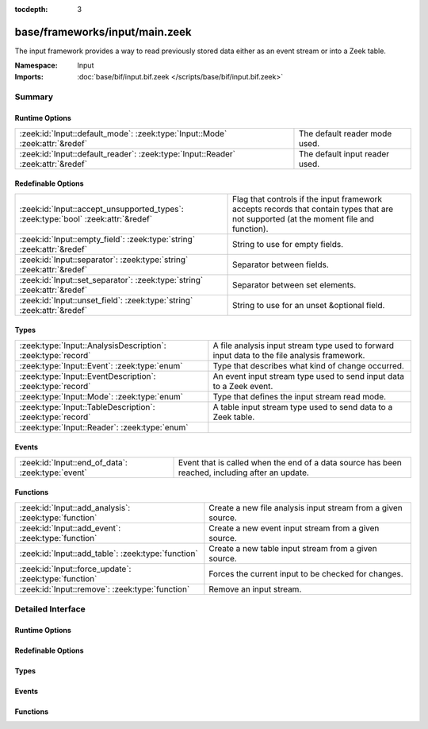 :tocdepth: 3

base/frameworks/input/main.zeek
===============================
.. zeek:namespace:: Input

The input framework provides a way to read previously stored data either
as an event stream or into a Zeek table.

:Namespace: Input
:Imports: :doc:`base/bif/input.bif.zeek </scripts/base/bif/input.bif.zeek>`

Summary
~~~~~~~
Runtime Options
###############
================================================================================ ==============================
:zeek:id:`Input::default_mode`: :zeek:type:`Input::Mode` :zeek:attr:`&redef`     The default reader mode used.
:zeek:id:`Input::default_reader`: :zeek:type:`Input::Reader` :zeek:attr:`&redef` The default input reader used.
================================================================================ ==============================

Redefinable Options
###################
================================================================================= =========================================================
:zeek:id:`Input::accept_unsupported_types`: :zeek:type:`bool` :zeek:attr:`&redef` Flag that controls if the input framework accepts records
                                                                                  that contain types that are not supported (at the moment
                                                                                  file and function).
:zeek:id:`Input::empty_field`: :zeek:type:`string` :zeek:attr:`&redef`            String to use for empty fields.
:zeek:id:`Input::separator`: :zeek:type:`string` :zeek:attr:`&redef`              Separator between fields.
:zeek:id:`Input::set_separator`: :zeek:type:`string` :zeek:attr:`&redef`          Separator between set elements.
:zeek:id:`Input::unset_field`: :zeek:type:`string` :zeek:attr:`&redef`            String to use for an unset &optional field.
================================================================================= =========================================================

Types
#####
============================================================ ===================================================================
:zeek:type:`Input::AnalysisDescription`: :zeek:type:`record` A file analysis input stream type used to forward input data to the
                                                             file analysis framework.
:zeek:type:`Input::Event`: :zeek:type:`enum`                 Type that describes what kind of change occurred.
:zeek:type:`Input::EventDescription`: :zeek:type:`record`    An event input stream type used to send input data to a Zeek event.
:zeek:type:`Input::Mode`: :zeek:type:`enum`                  Type that defines the input stream read mode.
:zeek:type:`Input::TableDescription`: :zeek:type:`record`    A table input stream type used to send data to a Zeek table.
:zeek:type:`Input::Reader`: :zeek:type:`enum`                
============================================================ ===================================================================

Events
######
================================================= ====================================================================
:zeek:id:`Input::end_of_data`: :zeek:type:`event` Event that is called when the end of a data source has been reached,
                                                  including after an update.
================================================= ====================================================================

Functions
#########
===================================================== ============================================================
:zeek:id:`Input::add_analysis`: :zeek:type:`function` Create a new file analysis input stream from a given source.
:zeek:id:`Input::add_event`: :zeek:type:`function`    Create a new event input stream from a given source.
:zeek:id:`Input::add_table`: :zeek:type:`function`    Create a new table input stream from a given source.
:zeek:id:`Input::force_update`: :zeek:type:`function` Forces the current input to be checked for changes.
:zeek:id:`Input::remove`: :zeek:type:`function`       Remove an input stream.
===================================================== ============================================================


Detailed Interface
~~~~~~~~~~~~~~~~~~
Runtime Options
###############
.. zeek:id:: Input::default_mode
   :source-code: base/frameworks/input/main.zeek 31 31

   :Type: :zeek:type:`Input::Mode`
   :Attributes: :zeek:attr:`&redef`
   :Default: ``Input::MANUAL``

   The default reader mode used. Defaults to :zeek:see:`Input::MANUAL`.

.. zeek:id:: Input::default_reader
   :source-code: base/frameworks/input/main.zeek 28 28

   :Type: :zeek:type:`Input::Reader`
   :Attributes: :zeek:attr:`&redef`
   :Default: ``Input::READER_ASCII``

   The default input reader used. Defaults to :zeek:see:`Input::READER_ASCII`.

Redefinable Options
###################
.. zeek:id:: Input::accept_unsupported_types
   :source-code: base/frameworks/input/main.zeek 56 56

   :Type: :zeek:type:`bool`
   :Attributes: :zeek:attr:`&redef`
   :Default: ``F``

   Flag that controls if the input framework accepts records
   that contain types that are not supported (at the moment
   file and function). If true, the input framework will
   warn in these cases, but continue. If false, it will
   abort. Defaults to false (abort).

.. zeek:id:: Input::empty_field
   :source-code: base/frameworks/input/main.zeek 45 45

   :Type: :zeek:type:`string`
   :Attributes: :zeek:attr:`&redef`
   :Default: ``"(empty)"``

   String to use for empty fields.
   Individual readers can use a different value.

.. zeek:id:: Input::separator
   :source-code: base/frameworks/input/main.zeek 36 36

   :Type: :zeek:type:`string`
   :Attributes: :zeek:attr:`&redef`
   :Default: ``"\x09"``

   Separator between fields.
   Please note that the separator has to be exactly one character long.
   Individual readers can use a different value.

.. zeek:id:: Input::set_separator
   :source-code: base/frameworks/input/main.zeek 41 41

   :Type: :zeek:type:`string`
   :Attributes: :zeek:attr:`&redef`
   :Default: ``","``

   Separator between set elements.
   Please note that the separator has to be exactly one character long.
   Individual readers can use a different value.

.. zeek:id:: Input::unset_field
   :source-code: base/frameworks/input/main.zeek 49 49

   :Type: :zeek:type:`string`
   :Attributes: :zeek:attr:`&redef`
   :Default: ``"-"``

   String to use for an unset &optional field.
   Individual readers can use a different value.

Types
#####
.. zeek:type:: Input::AnalysisDescription
   :source-code: base/frameworks/input/main.zeek 180 204

   :Type: :zeek:type:`record`


   .. zeek:field:: source :zeek:type:`string`

      String that allows the reader to find the source.
      For :zeek:see:`Input::READER_ASCII`, this is the filename.


   .. zeek:field:: reader :zeek:type:`Input::Reader` :zeek:attr:`&default` = ``Input::READER_BINARY`` :zeek:attr:`&optional`

      Reader to use for this stream.  Compatible readers must be
      able to accept a filter of a single string type (i.e.
      they read a byte stream).


   .. zeek:field:: mode :zeek:type:`Input::Mode` :zeek:attr:`&default` = :zeek:see:`Input::default_mode` :zeek:attr:`&optional`

      Read mode to use for this stream.


   .. zeek:field:: name :zeek:type:`string`

      Descriptive name that uniquely identifies the input source.
      Can be used to remove a stream at a later time.
      This will also be used for the unique *source* field of
      :zeek:see:`fa_file`.  Most of the time, the best choice for this
      field will be the same value as the *source* field.


   .. zeek:field:: config :zeek:type:`table` [:zeek:type:`string`] of :zeek:type:`string` :zeek:attr:`&default` = ``{  }`` :zeek:attr:`&optional`

      A key/value table that will be passed to the reader.
      Interpretation of the values is left to the reader, but
      usually they will be used for configuration purposes.


   A file analysis input stream type used to forward input data to the
   file analysis framework.

.. zeek:type:: Input::Event
   :source-code: base/frameworks/input/main.zeek 8 8

   :Type: :zeek:type:`enum`

      .. zeek:enum:: Input::EVENT_NEW Input::Event

         New data has been imported.

      .. zeek:enum:: Input::EVENT_CHANGED Input::Event

         Existing data has been changed.

      .. zeek:enum:: Input::EVENT_REMOVED Input::Event

         Previously existing data has been removed.

   Type that describes what kind of change occurred.

.. zeek:type:: Input::EventDescription
   :source-code: base/frameworks/input/main.zeek 125 176

   :Type: :zeek:type:`record`


   .. zeek:field:: source :zeek:type:`string`

      String that allows the reader to find the source.
      For :zeek:see:`Input::READER_ASCII`, this is the filename.


   .. zeek:field:: reader :zeek:type:`Input::Reader` :zeek:attr:`&default` = :zeek:see:`Input::default_reader` :zeek:attr:`&optional`

      Reader to use for this stream.


   .. zeek:field:: mode :zeek:type:`Input::Mode` :zeek:attr:`&default` = :zeek:see:`Input::default_mode` :zeek:attr:`&optional`

      Read mode to use for this stream.


   .. zeek:field:: name :zeek:type:`string`

      Descriptive name. Used to remove a stream at a later time.


   .. zeek:field:: fields :zeek:type:`any`

      Record type describing the fields to be retrieved from the input
      source.


   .. zeek:field:: want_record :zeek:type:`bool` :zeek:attr:`&default` = ``T`` :zeek:attr:`&optional`

      If this is false, the event receives each value in *fields* as a
      separate argument.
      If this is set to true (default), the event receives all fields in
      a single record value.


   .. zeek:field:: ev :zeek:type:`any`

      The event that is raised each time a new line is received from the
      reader. The event will receive an :zeek:see:`Input::EventDescription` record
      as the first argument, an :zeek:see:`Input::Event` enum as the second
      argument, and the fields (as specified in *fields*) as the following
      arguments (this will either be a single record value containing
      all fields, or each field value as a separate argument).


   .. zeek:field:: error_ev :zeek:type:`any` :zeek:attr:`&optional`

      Error event that is raised when an information, warning or error
      is raised by the input stream. If the level is error, the stream will automatically
      be closed.
      The event receives the :zeek:see:`Input::EventDescription` as the first argument, the
      message as the second argument and the :zeek:see:`Reporter::Level` as the third argument.
      
      The event is raised like it had been declared as follows:
      error_ev: function(desc: EventDescription, message: string, level: Reporter::Level) &optional;
      The actual declaration uses the :zeek:type:`any` type because of deficiencies of the Zeek type system.


   .. zeek:field:: config :zeek:type:`table` [:zeek:type:`string`] of :zeek:type:`string` :zeek:attr:`&default` = ``{  }`` :zeek:attr:`&optional`

      A key/value table that will be passed to the reader.
      Interpretation of the values is left to the reader, but
      usually they will be used for configuration purposes.


   An event input stream type used to send input data to a Zeek event.

.. zeek:type:: Input::Mode
   :source-code: base/frameworks/input/main.zeek 18 26

   :Type: :zeek:type:`enum`

      .. zeek:enum:: Input::MANUAL Input::Mode

         Do not automatically reread the file after it has been read.

      .. zeek:enum:: Input::REREAD Input::Mode

         Reread the entire file each time a change is found.

      .. zeek:enum:: Input::STREAM Input::Mode

         Read data from end of file each time new data is appended.

   Type that defines the input stream read mode.

.. zeek:type:: Input::TableDescription
   :source-code: base/frameworks/input/main.zeek 59 122

   :Type: :zeek:type:`record`


   .. zeek:field:: source :zeek:type:`string`

      String that allows the reader to find the source of the data.
      For :zeek:see:`Input::READER_ASCII`, this is the filename.


   .. zeek:field:: reader :zeek:type:`Input::Reader` :zeek:attr:`&default` = :zeek:see:`Input::default_reader` :zeek:attr:`&optional`

      Reader to use for this stream.


   .. zeek:field:: mode :zeek:type:`Input::Mode` :zeek:attr:`&default` = :zeek:see:`Input::default_mode` :zeek:attr:`&optional`

      Read mode to use for this stream.


   .. zeek:field:: name :zeek:type:`string`

      Name of the input stream.  This is used by some functions to
      manipulate the stream.


   .. zeek:field:: destination :zeek:type:`any`

      Table which will receive the data read by the input framework.


   .. zeek:field:: idx :zeek:type:`any`

      Record that defines the values used as the index of the table.


   .. zeek:field:: val :zeek:type:`any` :zeek:attr:`&optional`

      Record that defines the values used as the elements of the table.
      If this is undefined, then *destination* must be a set.


   .. zeek:field:: want_record :zeek:type:`bool` :zeek:attr:`&default` = ``T`` :zeek:attr:`&optional`

      Defines if the value of the table is a record (default), or a single
      value. When this is set to false, then *val* can only contain one
      element.


   .. zeek:field:: ev :zeek:type:`any` :zeek:attr:`&optional`

      The event that is raised each time a value is added to, changed in,
      or removed from the table. The event will receive an
      Input::TableDescription as the first argument, an Input::Event
      enum as the second argument, the *idx* record as the third argument
      and the value (record) as the fourth argument.


   .. zeek:field:: pred :zeek:type:`function` (typ: :zeek:type:`Input::Event`, left: :zeek:type:`any`, right: :zeek:type:`any`) : :zeek:type:`bool` :zeek:attr:`&optional`

      Predicate function that can decide if an insertion, update or removal
      should really be executed. Parameters have same meaning as for the
      event.
      If true is returned, the update is performed. If false is returned,
      it is skipped.


   .. zeek:field:: error_ev :zeek:type:`any` :zeek:attr:`&optional`

      Error event that is raised when an information, warning or error
      is raised by the input stream. If the level is error, the stream will automatically
      be closed.
      The event receives the Input::TableDescription as the first argument, the
      message as the second argument and the Reporter::Level as the third argument.
      
      The event is raised like if it had been declared as follows:
      error_ev: function(desc: TableDescription, message: string, level: Reporter::Level) &optional;
      The actual declaration uses the :zeek:type:`any` type because of deficiencies of the Zeek type system.


   .. zeek:field:: config :zeek:type:`table` [:zeek:type:`string`] of :zeek:type:`string` :zeek:attr:`&default` = ``{  }`` :zeek:attr:`&optional`

      A key/value table that will be passed to the reader.
      Interpretation of the values is left to the reader, but
      usually they will be used for configuration purposes.


   A table input stream type used to send data to a Zeek table.

.. zeek:type:: Input::Reader

   :Type: :zeek:type:`enum`

      .. zeek:enum:: Input::READER_ASCII Input::Reader

      .. zeek:enum:: Input::READER_BENCHMARK Input::Reader

      .. zeek:enum:: Input::READER_BINARY Input::Reader

      .. zeek:enum:: Input::READER_CONFIG Input::Reader

      .. zeek:enum:: Input::READER_RAW Input::Reader

      .. zeek:enum:: Input::READER_SQLITE Input::Reader


Events
######
.. zeek:id:: Input::end_of_data
   :source-code: base/utils/exec.zeek 96 127

   :Type: :zeek:type:`event` (name: :zeek:type:`string`, source: :zeek:type:`string`)

   Event that is called when the end of a data source has been reached,
   including after an update.
   

   :param name: Name of the input stream.
   

   :param source: String that identifies the data source (such as the filename).

Functions
#########
.. zeek:id:: Input::add_analysis
   :source-code: base/frameworks/input/main.zeek 267 270

   :Type: :zeek:type:`function` (description: :zeek:type:`Input::AnalysisDescription`) : :zeek:type:`bool`

   Create a new file analysis input stream from a given source.  Data read
   from the source is automatically forwarded to the file analysis
   framework.
   

   :param description: A record describing the source.
   

   :returns: true on success.

.. zeek:id:: Input::add_event
   :source-code: base/frameworks/input/main.zeek 262 265

   :Type: :zeek:type:`function` (description: :zeek:type:`Input::EventDescription`) : :zeek:type:`bool`

   Create a new event input stream from a given source.
   

   :param description: :zeek:see:`Input::EventDescription` record describing the source.
   

   :returns: true on success.

.. zeek:id:: Input::add_table
   :source-code: base/frameworks/input/main.zeek 257 260

   :Type: :zeek:type:`function` (description: :zeek:type:`Input::TableDescription`) : :zeek:type:`bool`

   Create a new table input stream from a given source.
   

   :param description: :zeek:see:`Input::TableDescription` record describing the source.
   

   :returns: true on success.

.. zeek:id:: Input::force_update
   :source-code: base/frameworks/input/main.zeek 277 280

   :Type: :zeek:type:`function` (id: :zeek:type:`string`) : :zeek:type:`bool`

   Forces the current input to be checked for changes.
   

   :param id: string value identifying the stream.
   

   :returns: true on success and false if the named stream was not found.

.. zeek:id:: Input::remove
   :source-code: base/frameworks/input/main.zeek 272 275

   :Type: :zeek:type:`function` (id: :zeek:type:`string`) : :zeek:type:`bool`

   Remove an input stream.
   

   :param id: string value identifying the stream to be removed.
   

   :returns: true on success and false if the named stream was not found.


